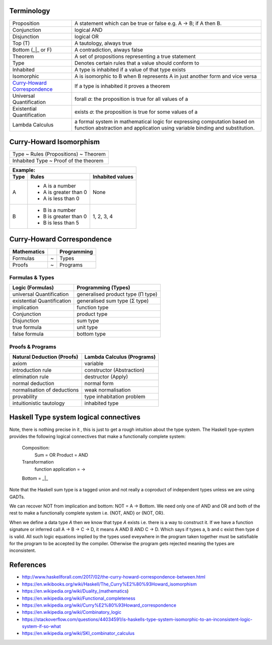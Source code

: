 Terminology
-----------

.. _Curry-Howard Correspondence: https://en.wikipedia.org/wiki/Curry%E2%80%93Howard_correspondence

+---------------------------------+-----------------------------------------------------------------+
| Proposition                     | A statement which can be true or false e.g. A -> B; if A then B.|
+---------------------------------+-----------------------------------------------------------------+
| Conjunction                     | logical AND                                                     |
+---------------------------------+-----------------------------------------------------------------+
| Disjunction                     | logical OR                                                      |
+---------------------------------+-----------------------------------------------------------------+
| Top (T)                         | A tautology, always true                                        |
+---------------------------------+-----------------------------------------------------------------+
| Bottom (_|_ or F)               | A contradiction, always false                                   |
+---------------------------------+-----------------------------------------------------------------+
| Theorem                         | A set of propositions representing a true statement             |
+---------------------------------+-----------------------------------------------------------------+
| Type                            | Denotes certain rules that a value should conform to            |
+---------------------------------+-----------------------------------------------------------------+
| Inhabited                       | A type is inhabited if a value of that type exists              |
+---------------------------------+-----------------------------------------------------------------+
| Isomorphic                      | A is isomorphic to B when B represents A in just another form   |
|                                 | and vice versa                                                  |
+---------------------------------+-----------------------------------------------------------------+
| `Curry-Howard Correspondence`_  | If a type is inhabited it proves a theorem                      |
+---------------------------------+-----------------------------------------------------------------+
| Universal Quantification        | forall `a`: the proposition is true for all values of a         |
+---------------------------------+-----------------------------------------------------------------+
| Existential Quantification      | exists `a`: the proposition is true for some values of a        |
+---------------------------------+-----------------------------------------------------------------+
| Lambda Calculus                 | a formal system in mathematical logic for                       |
|                                 | expressing computation based on function abstraction and        |
|                                 | application using variable binding and substitution.            |
+---------------------------------+-----------------------------------------------------------------+

Curry-Howard Isomorphism
------------------------

+---------------------------------------+
| Type ~ Rules (Propositions) ~ Theorem |
+---------------------------------------+
| Inhabited Type ~ Proof of the theorem |
+---------------------------------------+

+-------------------------------------------------+
| Example:                                        |
+------+-----------------------+------------------+
| Type | Rules                 | Inhabited values |
+======+=======================+==================+
| A    | * A is a number       |                  |
|      | * A is greater than 0 |                  |
|      | * A is less than 0    | None             |
+------+-----------------------+------------------+
| B    | * B is a number       | 1, 2, 3, 4       |
|      | * B is greater than 0 |                  |
|      | * B is less than 5    |                  |
+------+-----------------------+------------------+

Curry-Howard Correspondence
---------------------------

+-------------+---+-------------+
| Mathematics |   | Programming |
+=============+===+=============+
| Formulas    | ~ | Types       |
+-------------+---+-------------+
| Proofs      | ~ | Programs    |
+-------------+---+-------------+

Formulas & Types
~~~~~~~~~~~~~~~~

+----------------------------+-----------------------------------+
| Logic (Formulas)           | Programming (Types)               |
+============================+===================================+
| universal Quantification   | generalised product type (Π type) |
+----------------------------+-----------------------------------+
| existential Quantification | generalised sum type (Σ type)     |
+----------------------------+-----------------------------------+
| implication                | function type                     |
+----------------------------+-----------------------------------+
| Conjunction                | product type                      |
+----------------------------+-----------------------------------+
| Disjunction                | sum type                          |
+----------------------------+-----------------------------------+
| true formula               | unit type                         |
+----------------------------+-----------------------------------+
| false formula              | bottom type                       |
+----------------------------+-----------------------------------+

Proofs & Programs
~~~~~~~~~~~~~~~~~

+------------------------------+-----------------------------+
| Natural Deduction (Proofs)   | Lambda Calculus (Programs)  |
+==============================+=============================+
| axiom                        | variable                    |
+------------------------------+-----------------------------+
| introduction rule            | constructor (Abstraction)   |
+------------------------------+-----------------------------+
| elimination rule             | destructor (Apply)          |
+------------------------------+-----------------------------+
| normal deduction             | normal form                 |
+------------------------------+-----------------------------+
| normalisation of deductions  | weak normalisation          |
+------------------------------+-----------------------------+
| provability                  | type inhabitation problem   |
+------------------------------+-----------------------------+
| intuitionistic tautology     | inhabited type              |
+------------------------------+-----------------------------+

Haskell Type system logical connectives
---------------------------------------

Note, there is nothing precise in it , this is just to get a rough intuition
about the type system. The Haskell type-system provides the following logical
connectives that make a functionally complete system:
  Composition:
    Sum = OR
    Product = AND
  Transformation
    function application = ->
  Bottom = _|_

Note that the Haskell sum type is a tagged union and not really a coproduct of
independent types unless we are using GADTs.

We can recover NOT from implication and bottom: NOT = A -> Bottom.
We need only one of AND and OR and both of the rest to make a functionally
complete system i.e. {NOT, AND} or {NOT, OR}.

When we define a data type `A` then we know that type `A` exists i.e. there is
a way to construct it.  If we have a function signature or inferred call A -> B
-> C -> D, it means A AND B AND C -> D. Which says if types a, b and c exist
then type d is valid. All such logic equations implied by the types used
eveywhere in the program taken together must be satisfiable for the program to
be accepted by the compiler.  Otherwise the program gets rejected meaning the
types are inconsistent.

References
----------

* http://www.haskellforall.com/2017/02/the-curry-howard-correspondence-between.html
* https://en.wikibooks.org/wiki/Haskell/The_Curry%E2%80%93Howard_isomorphism
* https://en.wikipedia.org/wiki/Duality_(mathematics)
* https://en.wikipedia.org/wiki/Functional_completeness
* https://en.wikipedia.org/wiki/Curry%E2%80%93Howard_correspondence
* https://en.wikipedia.org/wiki/Combinatory_logic
* https://stackoverflow.com/questions/44034591/is-haskells-type-system-isomorphic-to-an-inconsistent-logic-system-if-so-what
* https://en.wikipedia.org/wiki/SKI_combinator_calculus
